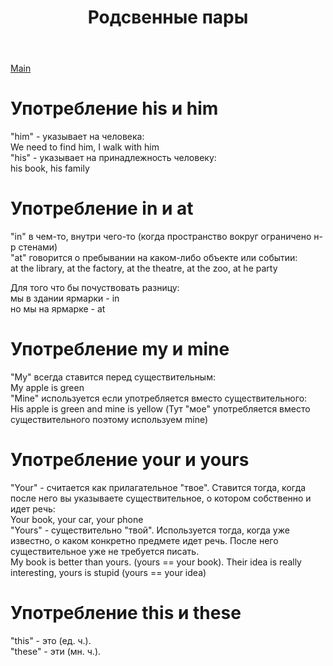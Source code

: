 #+TITLE: Родсвенные пары
#+OPTIONS: H:2 num:nil toc:nil html-postamble:nil

[[../english.html][Main]]

* Употребление his и him
"him" - указывает на человека:\\
We need to find him, I walk with him\\
"his" - указывает на принадлежность человеку:\\
his book, his family
* Употребление in и at
"in" в чем-то, внутри чего-то (когда пространство вокруг ограничено н-р стенами)\\
"at" говорится о пребывании на каком-либо объекте или событии:\\
at the library, at the factory, at the theatre, at the zoo, at he party

Для того что бы почуствовать разницу:\\
мы в здании ярмарки - in\\
но мы на ярмарке - at
* Употребление my и mine
"My" всегда ставится перед существительным:\\
My apple is green\\
"Mine" используется если употребляется вместо существительного:\\
His apple is green and mine is yellow (Тут "мое" употребляется вместо существительного поэтому используем mine)
* Употребление your и yours
"Your" - считается как прилагательное "твое". Ставится тогда, когда после него вы указываете существительное, о котором собственно и идет речь:\\
Your book, your car, your phone\\
"Yours" - существительно "твой". Используется тогда, когда уже известно, о каком конкретно предмете идет речь. После него существительное уже не требуется писать.\\
My book is better than yours. (yours == your book). Their idea is really interesting, yours is stupid (yours == your idea)
* Употребление this и these
"this" - это (ед. ч.).\\
"these" - эти (мн. ч.).
